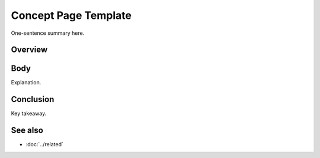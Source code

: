 .. _concept-template:

========================
Concept Page Template
========================

.. meta::
   :description: <≤160 chars>
   :keywords: term1, term2

.. summary-start

One-sentence summary here.

.. summary-end


Overview
--------

.. mermaid::

   flowchart LR
     A["Input"] --> B["Ruleset"]

Body
----
Explanation.

Conclusion
----------
Key takeaway.

See also
--------
- :doc:`../related`
